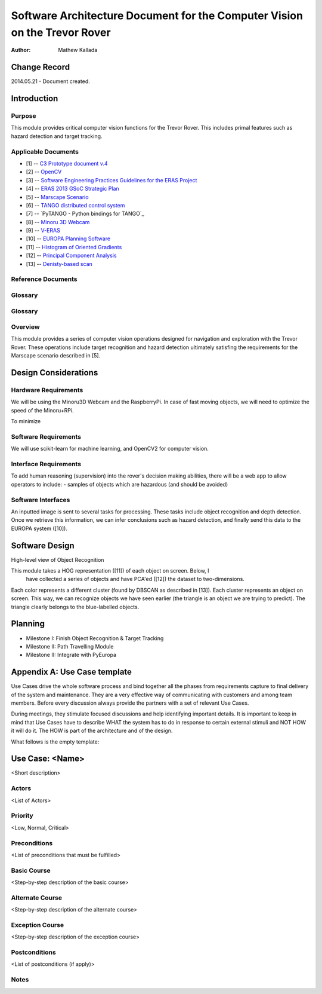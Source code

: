 ===========================================
Software Architecture Document for the Computer Vision on the Trevor Rover  
===========================================

:Author: Mathew Kallada


Change Record
=============

2014.05.21 - Document created.

Introduction
============

Purpose
-------

This module provides critical computer vision functions for the Trevor Rover. This includes primal features such as hazard detection and target tracking.

Applicable Documents
--------------------

- [1] -- `C3 Prototype document v.4`_
- [2] -- `OpenCV`_
- [3] -- `Software Engineering Practices Guidelines for the ERAS Project`_
- [4] -- `ERAS 2013 GSoC Strategic Plan`_
- [5] -- `Marscape Scenario`_
- [6] -- `TANGO distributed control system`_
- [7] -- `PyTANGO - Python bindings for TANGO`_
- [8] -- `Minoru 3D Webcam`_
- [9] -- `V-ERAS`_
- [10] -- `EUROPA Planning Software`_
- [11] -- `Histogram of Oriented Gradients`_
- [12] -- `Principal Component Analysis`_
- [13] -- `Denisty-based scan`_

.. _`C3 Prototype document v.4`: <http://www.erasproject.org/index.php?option=com_joomdoc&view=documents&path=C3+Subsystem/ERAS-C3Prototype_v4.pdf&Itemid=148>
.. _`OpenCV`: <http://docs.opencv.org/modules/refman.html>
.. _`Software Engineering Practices Guidelines for the ERAS Project`: <https://eras.readthedocs.org/en/latest/doc/guidelines.html>
.. _`ERAS 2013 GSoC Strategic Plan`: <https://bitbucket.org/italianmarssociety/eras/wiki/Google%20Summer%20of%20Code%202013>
.. _`Marscape Scenario`: <http://code.google.com/p/europa-pso/wiki/ExampleRover>
.. _`TANGO distributed control system`: <http://www.tango-controls.org/>
.. _`Minoru 3D Webcam`: <http://en.wikipedia.org/wiki/Minoru_3D_Webcam>
.. _`V-ERAS`: <http://www.spacerenaissance.it/wp-content/uploads/2014/03/DelMastro-VERAS.pdf>
.. _`EUROPA Planning Software`: <http://code.google.com/p/europa-pso/wiki/EuropaWiki>
.. _`Histogram of Oriented Gradients`: <http://www.vlfeat.org/overview/hog.html>
.. _`Principal Component Analysis`: <https://www.ce.yildiz.edu.tr/personal/songul/file/1097/principal_components.pdf>
.. _`Denisty-based scan`: <http://staffwww.itn.liu.se/~aidvi/courses/06/dm/Seminars2011/DBSCAN(4).pdf>

Reference Documents
-------------------

Glossary
--------


Glossary
--------

.. glossary::


    ``CV``
        Computer Vision

    ``API``
        Application Programming Interface

    ``ERAS``
        European Mars Analog Station

    ``IMS``
        Italian Mars Society

Overview
--------

This module provides a series of computer vision operations designed for navigation and exploration with the Trevor Rover. These operations include target recognition and hazard detection ultimately satisfing the requirements for the Marscape scenario described in [5].

Design Considerations
=====================

Hardware Requirements
----------------------------
We will be using the Minoru3D Webcam and the RaspberryPi. In case of fast 
moving objects, we will need to optimize the speed of the Minoru+RPi.

To minimize

Software Requirements
----------------------------
We will use scikit-learn for machine learning, and OpenCV2 for computer vision.

Interface Requirements
----------------------------

To add human reasoning (supervision) into the rover's decision making abilities, 
there will be a web app to allow operators to include:
- samples of objects which are hazardous (and should be avoided)

Software Interfaces
--------

.. image:: https://bytebucket.org/italianmarssociety/eras/raw/9d44b4992114703c17d527b2299413f5641ca9db/servers/vision/doc/Images/SA.png

An inputted image is sent to several tasks for processing. These tasks include 
object recognition and depth detection. Once we retrieve this information, we 
can infer conclusions such as hazard detection, and finally send this data to 
the EUROPA system ([10]).

Software Design
===============

.. image:: https://bytebucket.org/italianmarssociety/eras/raw/9d44b4992114703c17d527b2299413f5641ca9db/servers/vision/doc/Images/CD.png


High-level view of Object Recognition

.. image:: https://bytebucket.org/italianmarssociety/eras/raw/a6a9815420161a89065421be5786981300a74be5/servers/vision/doc/Images/IR.png

This module takes a HOG representation ([11]) of each object on screen. Below, I
 have collected a series of objects and have PCA'ed ([12]) the dataset to 
 two-dimensions.

.. image:: https://bytebucket.org/italianmarssociety/eras/raw/4afa68b5bec747daa40b1cc18420f806cb6f1d74/servers/vision/doc/Images/IR_data.png

Each color represents a different cluster (found by DBSCAN as described in [13]).
Each cluster represents an object on screen. This way, we can recognize objects
we have seen earlier (the triangle is an object we are trying to predict). The
triangle clearly belongs to the blue-labelled objects. 


Planning
=====================

- Milestone I: Finish Object Recognition & Target Tracking
- Milestone II: Path Travelling Module
- Milestone II: Integrate with PyEuropa

Appendix A: Use Case template
=============================

Use Cases drive the whole software process and bind together all the phases
from requirements capture to final delivery of the system and maintenance.
They are a very effective way of communicating with customers and among team
members. Before every discussion always provide the partners with a set of
relevant Use Cases.

During meetings, they stimulate focused discussions and help identifying
important details. It is important to keep in mind that Use Cases have to
describe WHAT the system has to do in response to certain external stimuli
and NOT HOW it will do it. The HOW is part of the architecture and of the
design.

What follows is the empty template:

Use Case: <Name>
================
<Short description>

Actors
------
<List of Actors>

Priority
--------
<Low, Normal, Critical>

Preconditions
-------------
<List of preconditions that must be fulfilled>

Basic Course
------------
<Step-by-step description of the basic course>

Alternate Course
----------------
<Step-by-step description of the alternate course>

Exception Course
----------------
<Step-by-step description of the exception course>

Postconditions
--------------
<List of postconditions (if apply)>

Notes
-----
